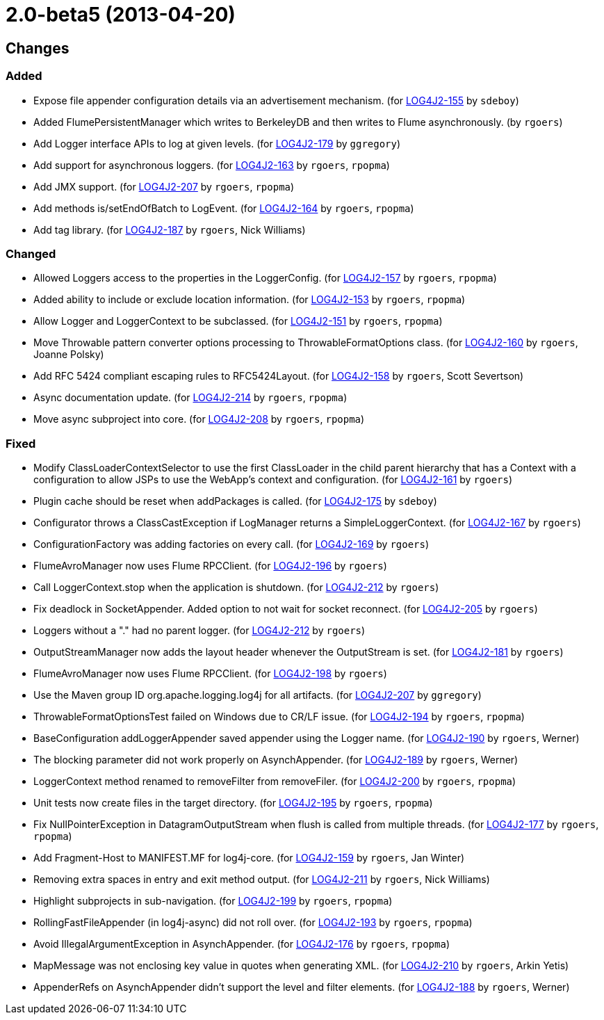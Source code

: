 ////
    Licensed to the Apache Software Foundation (ASF) under one or more
    contributor license agreements.  See the NOTICE file distributed with
    this work for additional information regarding copyright ownership.
    The ASF licenses this file to You under the Apache License, Version 2.0
    (the "License"); you may not use this file except in compliance with
    the License.  You may obtain a copy of the License at

         https://www.apache.org/licenses/LICENSE-2.0

    Unless required by applicable law or agreed to in writing, software
    distributed under the License is distributed on an "AS IS" BASIS,
    WITHOUT WARRANTIES OR CONDITIONS OF ANY KIND, either express or implied.
    See the License for the specific language governing permissions and
    limitations under the License.
////

////
*DO NOT EDIT THIS FILE!!*
This file is automatically generated from the release changelog directory!
////

= 2.0-beta5 (2013-04-20)

== Changes

=== Added

* Expose file appender configuration details via an advertisement mechanism. (for https://issues.apache.org/jira/browse/LOG4J2-155[LOG4J2-155] by `sdeboy`)
* Added FlumePersistentManager which writes to BerkeleyDB and then writes to Flume asynchronously. (by `rgoers`)
* Add Logger interface APIs to log at given levels. (for https://issues.apache.org/jira/browse/LOG4J2-179[LOG4J2-179] by `ggregory`)
* Add support for asynchronous loggers. (for https://issues.apache.org/jira/browse/LOG4J2-163[LOG4J2-163] by `rgoers`, `rpopma`)
* Add JMX support. (for https://issues.apache.org/jira/browse/LOG4J2-207[LOG4J2-207] by `rgoers`, `rpopma`)
* Add methods is/setEndOfBatch to LogEvent. (for https://issues.apache.org/jira/browse/LOG4J2-164[LOG4J2-164] by `rgoers`, `rpopma`)
* Add tag library. (for https://issues.apache.org/jira/browse/LOG4J2-187[LOG4J2-187] by `rgoers`, Nick Williams)

=== Changed

* Allowed Loggers access to the properties in the LoggerConfig. (for https://issues.apache.org/jira/browse/LOG4J2-157[LOG4J2-157] by `rgoers`, `rpopma`)
* Added ability to include or exclude location information. (for https://issues.apache.org/jira/browse/LOG4J2-153[LOG4J2-153] by `rgoers`, `rpopma`)
* Allow Logger and LoggerContext to be subclassed. (for https://issues.apache.org/jira/browse/LOG4J2-151[LOG4J2-151] by `rgoers`, `rpopma`)
* Move Throwable pattern converter options processing to ThrowableFormatOptions class. (for https://issues.apache.org/jira/browse/LOG4J2-160[LOG4J2-160] by `rgoers`, Joanne Polsky)
* Add RFC 5424 compliant escaping rules to RFC5424Layout. (for https://issues.apache.org/jira/browse/LOG4J2-158[LOG4J2-158] by `rgoers`, Scott Severtson)
* Async documentation update. (for https://issues.apache.org/jira/browse/LOG4J2-214[LOG4J2-214] by `rgoers`, `rpopma`)
* Move async subproject into core. (for https://issues.apache.org/jira/browse/LOG4J2-208[LOG4J2-208] by `rgoers`, `rpopma`)

=== Fixed

* Modify ClassLoaderContextSelector to use the first ClassLoader in the child parent hierarchy that
        has a Context with a configuration to allow JSPs to use the WebApp's context and configuration. (for https://issues.apache.org/jira/browse/LOG4J2-161[LOG4J2-161] by `rgoers`)
* Plugin cache should be reset when addPackages is called. (for https://issues.apache.org/jira/browse/LOG4J2-175[LOG4J2-175] by `sdeboy`)
* Configurator throws a ClassCastException if LogManager returns a SimpleLoggerContext. (for https://issues.apache.org/jira/browse/LOG4J2-167[LOG4J2-167] by `rgoers`)
* ConfigurationFactory was adding factories on every call. (for https://issues.apache.org/jira/browse/LOG4J2-169[LOG4J2-169] by `rgoers`)
* FlumeAvroManager now uses Flume RPCClient. (for https://issues.apache.org/jira/browse/LOG4J2-196[LOG4J2-196] by `rgoers`)
* Call LoggerContext.stop when the application is shutdown. (for https://issues.apache.org/jira/browse/LOG4J2-212[LOG4J2-212] by `rgoers`)
* Fix deadlock in SocketAppender. Added option to not wait for socket reconnect. (for https://issues.apache.org/jira/browse/LOG4J2-205[LOG4J2-205] by `rgoers`)
* Loggers without a "." had no parent logger. (for https://issues.apache.org/jira/browse/LOG4J2-212[LOG4J2-212] by `rgoers`)
* OutputStreamManager now adds the layout header whenever the OutputStream is set. (for https://issues.apache.org/jira/browse/LOG4J2-181[LOG4J2-181] by `rgoers`)
* FlumeAvroManager now uses Flume RPCClient. (for https://issues.apache.org/jira/browse/LOG4J2-198[LOG4J2-198] by `rgoers`)
* Use the Maven group ID org.apache.logging.log4j for all artifacts. (for https://issues.apache.org/jira/browse/LOG4J2-207[LOG4J2-207] by `ggregory`)
* ThrowableFormatOptionsTest failed on Windows due to CR/LF issue. (for https://issues.apache.org/jira/browse/LOG4J2-194[LOG4J2-194] by `rgoers`, `rpopma`)
* BaseConfiguration addLoggerAppender saved appender using the Logger name. (for https://issues.apache.org/jira/browse/LOG4J2-190[LOG4J2-190] by `rgoers`, Werner)
* The blocking parameter did not work properly on AsynchAppender. (for https://issues.apache.org/jira/browse/LOG4J2-189[LOG4J2-189] by `rgoers`, Werner)
* LoggerContext method renamed to removeFilter from removeFiler. (for https://issues.apache.org/jira/browse/LOG4J2-200[LOG4J2-200] by `rgoers`, `rpopma`)
* Unit tests now create files in the target directory. (for https://issues.apache.org/jira/browse/LOG4J2-195[LOG4J2-195] by `rgoers`, `rpopma`)
* Fix NullPointerException in DatagramOutputStream when flush is called from multiple threads. (for https://issues.apache.org/jira/browse/LOG4J2-177[LOG4J2-177] by `rgoers`, `rpopma`)
* Add Fragment-Host to MANIFEST.MF for log4j-core. (for https://issues.apache.org/jira/browse/LOG4J2-159[LOG4J2-159] by `rgoers`, Jan Winter)
* Removing extra spaces in entry and exit method output. (for https://issues.apache.org/jira/browse/LOG4J2-211[LOG4J2-211] by `rgoers`, Nick Williams)
* Highlight subprojects in sub-navigation. (for https://issues.apache.org/jira/browse/LOG4J2-199[LOG4J2-199] by `rgoers`, `rpopma`)
* RollingFastFileAppender (in log4j-async) did not roll over. (for https://issues.apache.org/jira/browse/LOG4J2-193[LOG4J2-193] by `rgoers`, `rpopma`)
* Avoid IllegalArgumentException in AsynchAppender. (for https://issues.apache.org/jira/browse/LOG4J2-176[LOG4J2-176] by `rgoers`, `rpopma`)
* MapMessage was not enclosing key value in quotes when generating XML. (for https://issues.apache.org/jira/browse/LOG4J2-210[LOG4J2-210] by `rgoers`, Arkin Yetis)
* AppenderRefs on AsynchAppender didn't support the level and filter elements. (for https://issues.apache.org/jira/browse/LOG4J2-188[LOG4J2-188] by `rgoers`, Werner)
